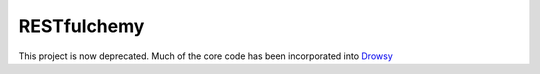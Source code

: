 RESTfulchemy
============

This project is now deprecated. Much of the core code has been incorporated into `Drowsy <https://github.com/repole/drowsy>`_ 
